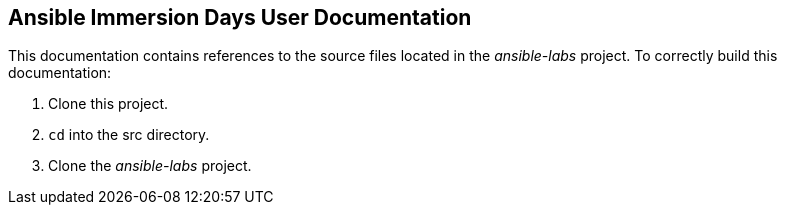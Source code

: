 == Ansible Immersion Days User Documentation
This documentation contains references to the source files located in the _ansible-labs_ project. To correctly build this documentation:

. Clone this project.
. `cd` into the src directory.
. Clone the _ansible-labs_ project.

